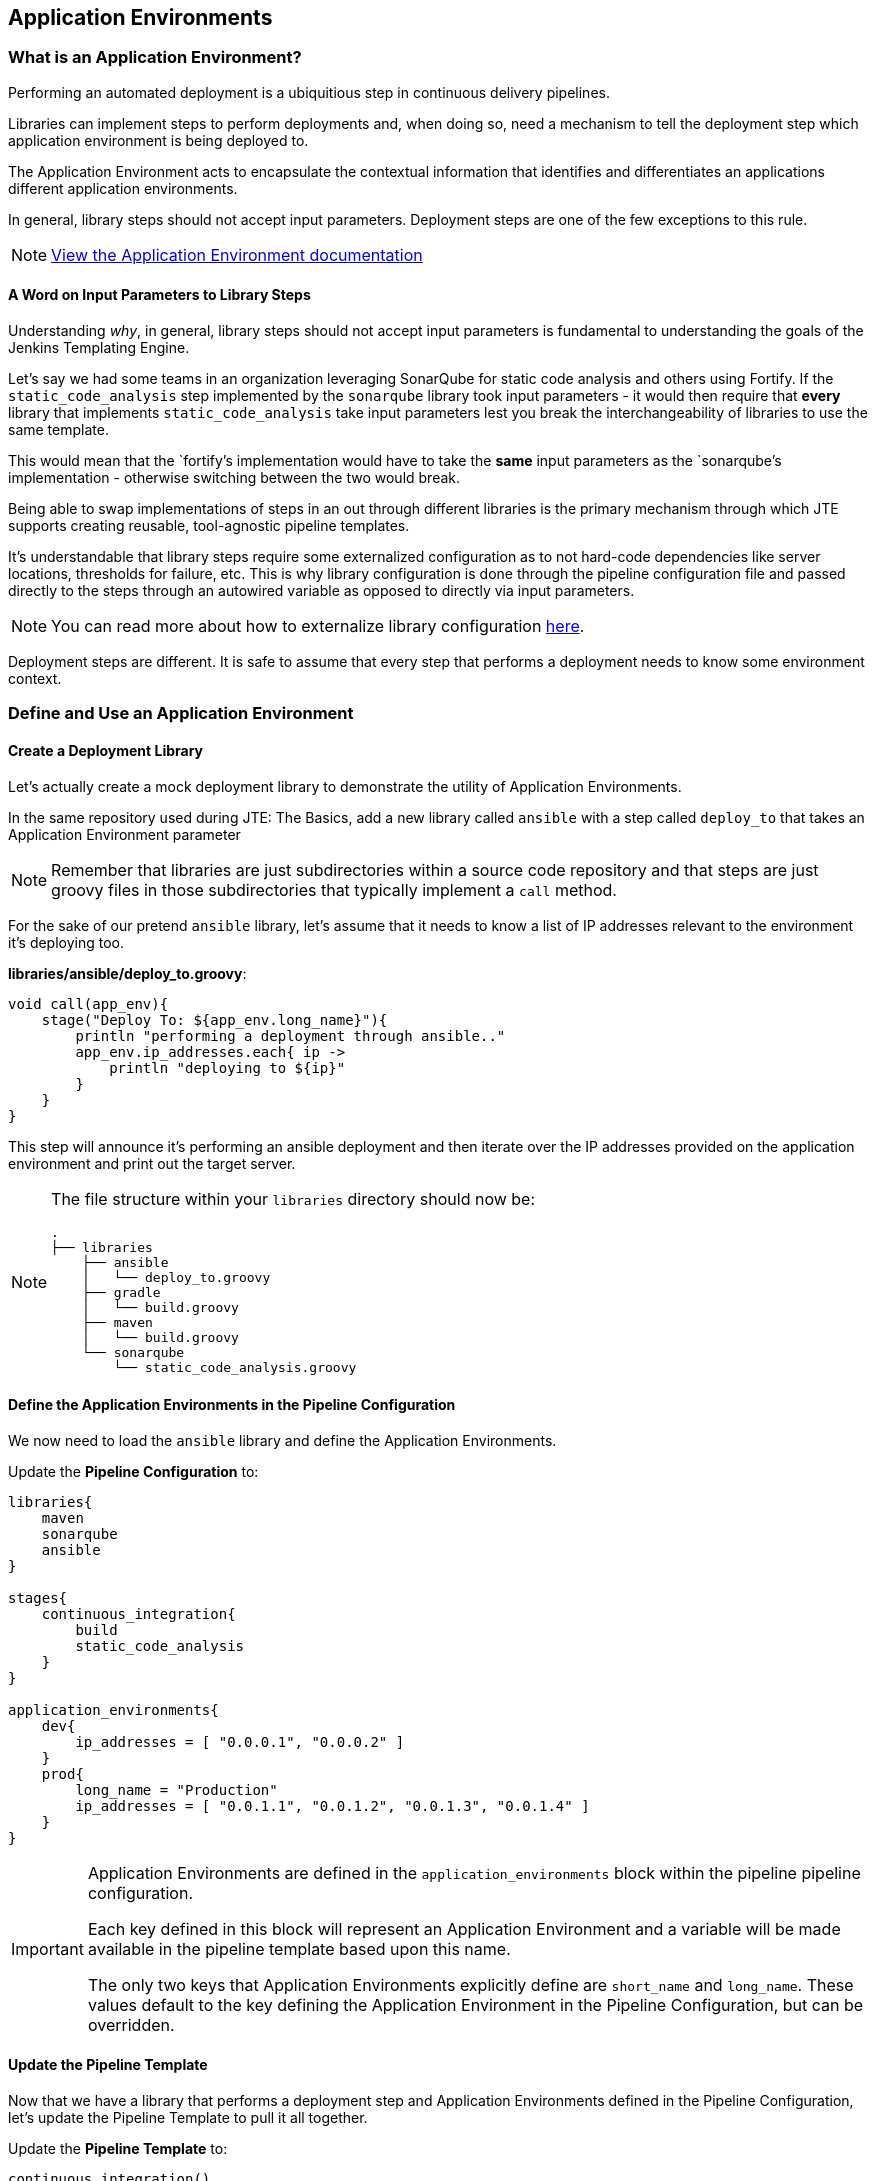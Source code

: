 == Application Environments

=== What is an Application Environment?

Performing an automated deployment is a ubiquitious step in continuous
delivery pipelines.

Libraries can implement steps to perform deployments and, when doing so,
need a mechanism to tell the deployment step which application
environment is being deployed to.

The Application Environment acts to encapsulate the contextual
information that identifies and differentiates an applications different
application environments.

In general, library steps should not accept input parameters. Deployment
steps are one of the few exceptions to this rule.

[NOTE]
====
https://jenkinsci.github.io/templating-engine-plugin/pages/Primitives/application_environments.html[View
the Application Environment documentation]
====
==== A Word on Input Parameters to Library Steps

Understanding _why_, in general, library steps should not accept input
parameters is fundamental to understanding the goals of the Jenkins
Templating Engine.

Let's say we had some teams in an organization leveraging SonarQube for
static code analysis and others using Fortify. If the
`static_code_analysis` step implemented by the `sonarqube` library took
input parameters - it would then require that *every* library that
implements `static_code_analysis` take input parameters lest you break
the interchangeability of libraries to use the same template.

This would mean that the `fortify`'s implementation would have to take
the *same* input parameters as the `sonarqube`'s implementation -
otherwise switching between the two would break.

Being able to swap implementations of steps in an out through different
libraries is the primary mechanism through which JTE supports creating
reusable, tool-agnostic pipeline templates.

It's understandable that library steps require some externalized
configuration as to not hard-code dependencies like server locations,
thresholds for failure, etc. This is why library configuration is done
through the pipeline configuration file and passed directly to the steps
through an autowired variable as opposed to directly via input
parameters.

[NOTE]
====
You can read more about how to externalize library configuration
https://jenkinsci.github.io/templating-engine-plugin/pages/Library_Development/externalizing_config.html[here].
====
Deployment steps are different. It is safe to assume that every step
that performs a deployment needs to know some environment context.

=== Define and Use an Application Environment

==== Create a Deployment Library

Let's actually create a mock deployment library to demonstrate the
utility of Application Environments.

In the same repository used during JTE: The Basics, add a new library
called `ansible` with a step called `deploy_to` that takes an
Application Environment parameter

[NOTE]
====
Remember that libraries are just subdirectories within a source code
repository and that steps are just groovy files in those subdirectories
that typically implement a `call` method.
====
For the sake of our pretend `ansible` library, let's assume that it
needs to know a list of IP addresses relevant to the environment it's
deploying too.

*libraries/ansible/deploy_to.groovy*:

[source,groovy]
----
void call(app_env){
    stage("Deploy To: ${app_env.long_name}"){
        println "performing a deployment through ansible.."
        app_env.ip_addresses.each{ ip ->
            println "deploying to ${ip}"
        }
    }
}
----

This step will announce it's performing an ansible deployment and then
iterate over the IP addresses provided on the application environment
and print out the target server.

[NOTE]
====
The file structure within your `libraries` directory should now be:

[source,]
----
.
├── libraries
    ├── ansible
    │   └── deploy_to.groovy
    ├── gradle
    │   └── build.groovy
    ├── maven
    │   └── build.groovy
    └── sonarqube
        └── static_code_analysis.groovy
----
====
==== Define the Application Environments in the Pipeline Configuration

We now need to load the `ansible` library and define the Application
Environments.

Update the *Pipeline Configuration* to:

[source,groovy]
----
libraries{
    maven
    sonarqube
    ansible
}

stages{
    continuous_integration{
        build
        static_code_analysis
    }
}

application_environments{
    dev{
        ip_addresses = [ "0.0.0.1", "0.0.0.2" ]
    }
    prod{
        long_name = "Production" 
        ip_addresses = [ "0.0.1.1", "0.0.1.2", "0.0.1.3", "0.0.1.4" ]
    }
}
----

[IMPORTANT]
====
Application Environments are defined in the `application_environments`
block within the pipeline pipeline configuration.

Each key defined in this block will represent an Application Environment
and a variable will be made available in the pipeline template based
upon this name.

The only two keys that Application Environments explicitly define are
`short_name` and `long_name`. These values default to the key defining
the Application Environment in the Pipeline Configuration, but can be
overridden.
====
==== Update the Pipeline Template

Now that we have a library that performs a deployment step and
Application Environments defined in the Pipeline Configuration, let's
update the Pipeline Template to pull it all together.

Update the *Pipeline Template* to:

[source,groovy]
----
continuous_integration() 
deploy_to dev 
deploy_to prod 
----

[NOTE]
====
These variables `dev` and `prod` come directly from the Applications
Environments we just defined in the Pipeline Configuration.
====
==== Run the Pipeline

From the Pipeline job's main page, click `Build Now` in the lefthand
navigation menu.

When viewing the build logs, you should see output similar to:

[source,text]
----
[Pipeline] node
Running on Jenkins in /var/jenkins_home/workspace/single-job
[Pipeline] {
[Pipeline] writeFile
[Pipeline] archiveArtifacts
Archiving artifacts
[Pipeline] }
[Pipeline] // node
[JTE] [Stage - continuous_integration]
[JTE] [Step - maven/build.call()]
[Pipeline] stage
[Pipeline] { (Maven: Build)
[Pipeline] echo
build from the maven library
[Pipeline] }
[Pipeline] // stage
[JTE] [Step - sonarqube/static_code_analysis.call()]
[Pipeline] stage
[Pipeline] { (SonarQube: Static Code Analysis)
[Pipeline] echo
static code analysis from the sonarqube library
[Pipeline] }
[Pipeline] // stage
[JTE] [Step - ansible/deploy_to.call(ApplicationEnvironment)]
[Pipeline] stage
[Pipeline] { (Deploy To: dev)
[Pipeline] echo
performing a deployment through ansible..
[Pipeline] echo
deploying to 0.0.0.1
[Pipeline] echo
deploying to 0.0.0.2
[Pipeline] }
[Pipeline] // stage
[JTE] [Step - ansible/deploy_to.call(ApplicationEnvironment)]
[Pipeline] stage
[Pipeline] { (Deploy To: Production)
[Pipeline] echo
performing a deployment through ansible..
[Pipeline] echo
deploying to 0.0.1.1
[Pipeline] echo
deploying to 0.0.1.2
[Pipeline] echo
deploying to 0.0.1.3
[Pipeline] echo
deploying to 0.0.1.4
[Pipeline] }
[Pipeline] // stage
[Pipeline] End of Pipeline
Finished: SUCCESS
----

Notice the output was different for the deployment to the `dev`
environment vs the deployment to `prod`. This is because different
values were stored in each Application Environment and the library was
able to use this contextual information and respond accordingly.
